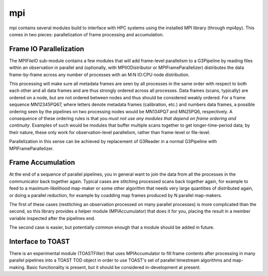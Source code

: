 ---
mpi
---

mpi contains several modules build to interface with HPC systems using the installed MPI library (through mpi4py). This comes in two pieces: parallelization of frame processing and accumulation.

Frame IO Parallelization
========================

The MPIFileIO sub-module contains a few modules that will add frame-level parallelism to a G3Pipeline by reading files within an observation in parallel and (optionally, with MPIIODistributor or MPIFrameParallelizer) distributes the data frame-by-frame across any number of processes with an M:N IO:CPU node distribution.

This processing will make sure all metadata frames are seen by all processes in the same order with respect to both each other and all data frames and are thus strongly ordered across all processes. Data frames (scans, typically) are ordered on a node, but are not ordered between nodes and thus should be considered weakly ordered. For a frame sequence MN12345PQ67, where letters denote metadata frames (calibration, etc.) and numbers data frames, a possible ordering seen by the pipelines on two processing nodes would be MN134PQ7 and MN25PQ6, respectively. A consequence of these ordering rules is that you *must not use any modules that depend on frame ordering and continuity*. Examples of such would be modules that buffer multiple scans together to get longer-time-period data; by their nature, these only work for observation-level parallelism, rather than frame-level or file-level.

Parallelization in this sense can be achieved by replacement of G3Reader in a normal G3Pipeline with MPIFrameParallelizer.

Frame Accumulation
==================

At the end of a sequence of parallel pipelines, you in general want to join the data from all the processes in the communicator back together again. Typical cases are stitching processed scans back together again, for example to feed to a maximum-likelihood map-maker or some other algorithm that needs very large quantities of distributed again, or doing a parallel reduction, for example by coadding map frames produced by N parallel map-makers.

The first of these cases (restitching an observation processed on many parallel processes) is more complicated than the second, so this library provides a helper module (MPIAccumulator) that does it for you, placing the result in a member variable inspected after the pipelines end.

The second case is easier, but potentially common enough that a module should be added in future.

Interface to TOAST
==================

There is an experimental module (TOASTFiller) that uses MPIAccumulator to fill frame contents after processing in many parallel pipelines into a TOAST TOD object in order to use TOAST's set of parallel timestream algorithms and map-making. Basic functionality is present, but it should be considered in-development at present.
